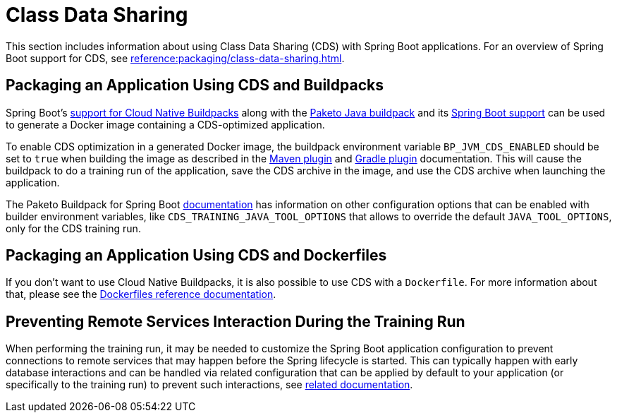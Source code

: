 [[howto.class-data-sharing]]
= Class Data Sharing

This section includes information about using Class Data Sharing (CDS) with Spring Boot applications.
For an overview of Spring Boot support for CDS, see xref:reference:packaging/class-data-sharing.adoc[].



[[howto.class-data-sharing.buildpacks]]
== Packaging an Application Using CDS and Buildpacks

Spring Boot's xref:reference:packaging/container-images/cloud-native-buildpacks.adoc[support for Cloud Native Buildpacks] along with the https://paketo.io/docs/reference/java-reference[Paketo Java buildpack] and its https://paketo.io/docs/reference/java-reference/#spring-boot-applications[Spring Boot support] can be used to generate a Docker image containing a CDS-optimized application.

To enable CDS optimization in a generated Docker image, the buildpack environment variable `BP_JVM_CDS_ENABLED` should be set to `true` when building the image as described in the xref:maven-plugin:build-image.adoc#build-image.examples.builder-configuration[Maven plugin] and xref:gradle-plugin:packaging-oci-image.adoc#build-image.examples.builder-configuration[Gradle plugin] documentation.
This will cause the buildpack to do a training run of the application, save the CDS archive in the image, and use the CDS archive when launching the application.

The Paketo Buildpack for Spring Boot https://github.com/paketo-buildpacks/spring-boot?tab=readme-ov-file#configuration[documentation] has information on other configuration options that can be enabled with builder environment variables, like `CDS_TRAINING_JAVA_TOOL_OPTIONS` that allows to override the default `JAVA_TOOL_OPTIONS`, only for the CDS training run.



[[howto.class-data-sharing.dockerfiles]]
== Packaging an Application Using CDS and Dockerfiles

If you don't want to use Cloud Native Buildpacks, it is also possible to use CDS with a `Dockerfile`.
For more information about that, please see the xref:reference:packaging/container-images/dockerfiles.adoc#packaging.container-images.dockerfiles.cds[Dockerfiles reference documentation].



[[howto.class-data-sharing.training-run-configuration]]
== Preventing Remote Services Interaction During the Training Run

When performing the training run, it may be needed to customize the Spring Boot application configuration to prevent connections to remote services that may happen before the Spring lifecycle is started.
This can typically happen with early database interactions and can be handled via related configuration that can be applied by default to your application (or specifically to the training run) to prevent such interactions, see https://github.com/spring-projects/spring-lifecycle-smoke-tests/blob/main/README.adoc#training-run-configuration[related documentation].
